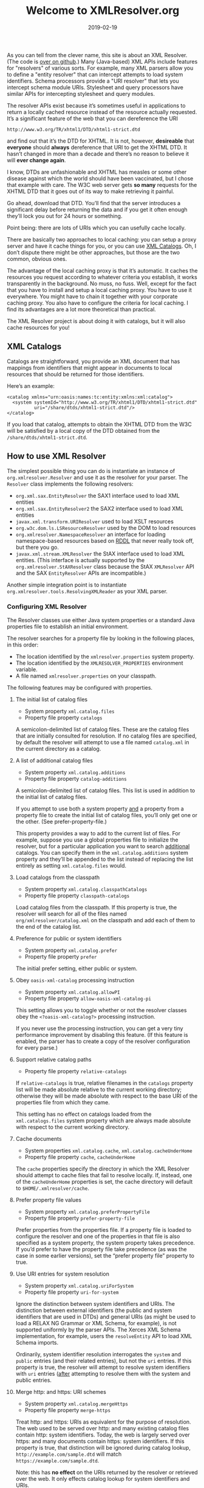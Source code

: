 #+TITLE: Welcome to XMLResolver.org
#+DATE: 2019-02-19
#+STARTUP: showeverything

As you can tell from the clever name, this site is about an XML
Resolver. (The code is [[http://github.com/ndw/xmlresolver/][over on github]].)
Many (Java-based) XML APIs include features for "resolvers" of various
sorts. For example, many XML parsers allow you to define a "entity
resolver" that can intercept attempts to load system identifiers.
Schema processors provide a "URI resolver" that lets you intercept
schema module URIs. Stylesheet and query processors have similar APIs
for intercepting stylesheet and query modules.

The resolver APIs exist because it’s sometimes useful in applications
to return a locally cached resource instead of the resource actually
requested. It’s a significant feature of the web that you can
dereference the URI

    #+BEGIN_SRC
    http://www.w3.org/TR/xhtml1/DTD/xhtml1-strict.dtd
    #+END_SRC

and find out that it’s the DTD for XHTML. It is not, however,
*desireable* that *everyone* should *always* dereference that URI to
get the XHTML DTD. It hasn’t changed in more than a decade and there’s
no reason to believe it will *ever change again*.

I know, DTDs are unfashionable and XHTML has measles or some other
disease against which the world should have been vaccinated, but I chose
that example with care. The W3C web server gets *so many* requests for
the XHTML DTD that it goes out of its way to make retrieving it painful.

Go ahead, download that DTD. You’ll find that the server introduces a
significant delay before returning the data and if you get it
often enough they’ll lock you out for 24 hours or something.

Point being: there are lots of URIs which you can usefully cache
locally.

There are basically two approaches to local caching: you can setup
a proxy server and have it cache things for you, or you can use
[[http://xmlcatalogs.org][XML Catalogs]]. Oh, I don’t dispute there might be other
approaches, but those are the two common, obvious ones.

The advantage of the local caching proxy is that it’s automatic. It
caches the resources you request according to whatever criteria you
establish, it works transparently in the background. No muss, no fuss.
Well, except for the fact that you have to install and setup a local
caching proxy. You have to use it everywhere. You might have to chain
it together with your corporate caching proxy. You also have to
configure the criteria for local caching. I find its advantages are a
lot more theoretical than practical.

The XML Resolver project is about doing it with catalogs, but it
will also cache resources for you!

** XML Catalogs
:PROPERTIES:
:CUSTOM_ID: catalogs
:END:

Catalogs are straightforward, you provide an XML document that has
mappings from identifiers that might appear in documents to local
resources that should be returned for those identifiers.

Here’s an example:

    #+BEGIN_SRC
    <catalog xmlns="urn:oasis:names:tc:entity:xmlns:xml:catalog">
      <system systemId="http://www.w3.org/TR/xhtml1/DTD/xhtml1-strict.dtd"
              uri="/share/dtds/xhtml1-strict.dtd"/>
    </catalog>
    #+END_SRC

If you load that catalog, attempts to obtain the XHTML DTD from the W3C
will be satisfied by a local copy of the DTD obtained from the
~/share/dtds/xhtml1-strict.dtd~.

** How to use XML Resolver
:PROPERTIES:
:CUSTOM_ID: howto
:END:

The simplest possible thing you can do is instantiate an instance of
~org.xmlresolver.Resolver~ and use it as the resolver for your parser.
The ~Resolver~ class implements the following resolvers:

+ ~org.xml.sax.EntityResolver~ the SAX1 interface used to load XML entities
+ ~org.xml.sax.EntityResolver2~ the SAX2 interface used to load XML entities
+ ~javax.xml.transform.URIResolver~ used to load XSLT resources
+ ~org.w3c.dom.ls.LSResourceResolver~ used by the DOM to load resources
+ ~org.xmlresolver.NamespaceResolver~ an interface for loading namespace-based
  resources based on [[https://en.wikipedia.org/wiki/RDDL(RDDL)][RDDL]] that never really took off, but there you go.
+ ~javax.xml.stream.XMLResolver~ the StAX interface used to load XML entities.
  (This interface is actually supported by the ~org.xmlresolver.StAXResolver~ class
  because the StAX ~XMLResolver~ API and the SAX ~EntityResolver~ APIs are
  incompatible.)

Another simple integration point is to instantiate
~org.xmlresolver.tools.ResolvingXMLReader~ as your XML parser.

*** Configuring XML Resolver
:PROPERTIES:
:CUSTOM_ID: configuring
:END:

The Resolver classes use either Java system properties or a standard
Java properties file to establish an initial environment.

The resolver searches for a property file by looking in the following places,
in this order:

+ The location identified by the ~xmlresolver.properties~ system property.
+ The location identified by the ~XMLRESOLVER_PROPERTIES~ environment variable.
+ A file named ~xmlresolver.properties~ on your classpath.

The following features may be configured with properties.

**** The initial list of catalog files

+ System property ~xml.catalog.files~
+ Property file property ~catalogs~

A semicolon-delimited list of catalog files. These are the catalog
files that are initially consulted for resolution. If no catalog files
are specified, by default the resolver will attempt to use a file
named ~catalog.xml~ in the current directory as a catalog.

**** A list of additional catalog files

+ System property ~xml.catalog.additions~
+ Property file property ~catalog-additions~

A semicolon-delimited list of catalog files. This list is used in
addition to the initial list of catalog files.

If you attempt to use both a system property _and_ a property from a
property file to create the initial list of catalog files, you’ll only
get one or the other. (See prefer-property-file.)

This property provides a way to add to the current list of files. For
example, suppose you use a global properties file to initialize the resolver, but
for a particular application you want to search _additional_ catalogs.
You can specify them in the ~xml.catalog.additions~ system property and they’ll
be appended to the list instead of replacing the list entirely as setting
~xml.catalog.files~ would.

**** Load catalogs from the classpath

+ System property ~xml.catalog.classpathCatalogs~
+ Property file property ~classpath-catalogs~

Load catalog files from the classpath. If this property is true, the
resolver will search for all of the files named
~org/xmlresolver/catalog.xml~ on the classpath and add each of them to the end
of the catalog list.

**** Preference for public or system identifiers

+ System property ~xml.catalog.prefer~
+ Property file property ~prefer~

The initial prefer setting, either public or system.

**** Obey ~oasis-xml-catalog~ processing instruction

+ System property ~xml.catalog.allowPI~
+ Property file property ~allow-oasis-xml-catalog-pi~

This setting allows you to toggle whether or not the resolver classes
obey the ~<?oasis-xml-catalog?>~ processing instruction.

If you never use the processing instruction, you can get a very tiny
performance improvement by disabling this feature. (If this feature is
enabled, the parser has to create a copy of the resolver configuration
for every parse.)

**** Support relative catalog paths

+ Property file property ~relative-catalogs~

If ~relative-catalogs~ is true, relative filenames in the ~catalogs~
property list will be made absolute relative to the current working
directory; otherwise they will be made
absolute with respect to the base URI of the properties file from
which they came.

This setting has no effect on catalogs loaded from the
~xml.catalogs.files~ system property which are always made absolute
with respect to the current working directory.

**** Cache documents

+ System properties ~xml.catalog.cache~, ~xml.catalog.cacheUnderHome~
+ Property file property ~cache~, ~cacheUnderHome~

The ~cache~ properties specify the directory in which the XML Resolver
should attempt to cache files that fail to resolve locally. If, instead,
one of the ~cacheUnderHome~ properties is set, the cache directory will
default to ~$HOME/.xmlresolver/cache~.

**** Prefer property file values

+ System property ~xml.catalog.preferPropertyFile~
+ Property file property ~prefer-property-file~

Prefer properties from the properties file.
If a property file is loaded to configure the resolver and one of the properties in that
file is also specified as a system property, the system property takes precedence.
If you’d prefer to have the property file take precedence (as was the case in some
earlier versions), set the “prefer property file” property to true.

**** Use URI entries for system resolution

+ System property ~xml.catalog.uriForSystem~
+ Property file property ~uri-for-system~

Ignore the distinction between system identifiers and URIs.
The distinction between external identifiers (the public and system identifiers that
are used in DTDs) and general URIs (as might be used to load a RELAX NG Grammar or XML Schema,
for example), is not supported uniformly by the parser APIs.
The Xerces XML Schema implementation, for example, users the ~resolveEntity~ API to load
XML Schema imports. 

Ordinarily, system identifier resolution interrogates the ~system~ and ~public~ entries (and their
related entries), but not the ~uri~ entries. If this property is true, the resolver will attempt
to resolve system identifiers with ~uri~ entries (_after_ attempting to resolve them with the
system and public entries.

**** Merge http: and https: URI schemes

+ System property ~xml.catalog.mergeHttps~
+ Property file property ~merge-https~

Treat http: and https: URIs as equivalent for the purpose of resolution. The web used to
be served over http: and many existing catalog files contain http: system identifiers.
Today, the web is largely served over https: and many documents contain https: system
identifiers. If this property is true, that distinction will be ignored during catalog lookup,
~http://example.com/sample.dtd~ will match ~https://example.com/sample.dtd~.

Note: this has *no effect* on the URIs returned by the resolver or retrieved over the web.
It only effects catalog lookup for system identifiers and URIs.

**** Mask jar URIs

+ System property ~xml.catalog.maskJarUris~
+ Property file property ~mask-jar-uris~

Don’t return jar: or classpath: URIs. Most entity resolver APIs are defined such that if
resolution succeeds, the base URI of the resource returned is the base URI of the actual,
local resource. This can greatly simplify things because subsequent relative URIs can be
resolved against the local resource directly.

However, the Java URI class does not treat jar: or classpath: URI schemes as hierarchical,
so any subsequent attempts to resolve relative URIs will fail. If this property is true,
the local resource will be returned but the URI will be left unchanged. That may require a
more complete catalog, but it will avoid a situation which is guaranteed to fail.

**** Catalog loader class

+ System property ~xml.catalog.catalogLoaderClass~
+ Property file property ~catalog-loader-class~

Specify the catalog loader class. The default catalog loader ignores
any errors encountered when loading catalogs. This is convenient for
production use, but can be frustrating because it may not be obvious
when resolution fails, especially if your internet connection is fast.
A typo in a catalog file can easily go unnoticed.

If the value ~org.xmlresolver.loaders.ValidatingXmlLoader~ is specified
for this property, catalog files will be validated when they are
loaded and the resolver will throw an exception for any validity
errors encountered.

**** Parse RDDL documents

+ System property ~xml.catalog.parseRddl~
+ Property file property ~parse-rddl~

Attempt to resolve RDDL resources in namespace URI lookup. If the
namespace resolver is used, if a nature and purpose are specified, and
if the resource returned is an HTML document, the resolver will
attempt to find the RDDL resource description for the requested
namespace and resolve that URI.

For example, the following API call will return the XML Schema for XML:

#+BEGIN_SRC java
resolveNamespaceURI("http://www.w3.org/XML/1998/namespace",
                    "http://www.w3.org/2001/XMLSchema",
                    "http://www.rddl.org/purposes#schema-validation");
#+END_SRC

Attempting to resolve RDDL resources requires extra processing. If you
know it will never succeed you can disable it by setting this property
to false.

*** Example catalog properties file

My ~xmlresolver.properties~ file looks like this:

#+BEGIN_SRC
# xmlresolver.properties

relative-catalogs=yes

# Always use semicolons in this list
catalogs=./catalog.xml;/Users/ndw/Documents/catalog.xml

prefer=public
cache=/Users/ndw/Library/Caches/xmlresolver.org/cache
allow-oasis-xml-catalog-pi=no
prefer-property-file=false
#+END_SRC

** See also
:PROPERTIES:
:CUSTOM_ID: seealso
:END:

+ Absent more complete information here, most of
  [[https://xerces.apache.org/xml-commons/components/resolver/resolver-article.html][XML Entity and URI Resolvers]] is still relevant.
+ [[http://xmlcatalogs.org][XML Catalogs]]
